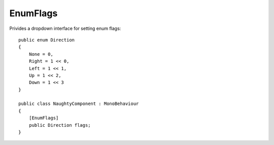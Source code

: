 EnumFlags
=========
Privides a dropdown interface for setting enum flags::

    public enum Direction
    {
        None = 0,
        Right = 1 << 0,
        Left = 1 << 1,
        Up = 1 << 2,
        Down = 1 << 3
    }

    public class NaughtyComponent : MonoBehaviour
    {
        [EnumFlags]
        public Direction flags;
    }

.. image:: ../../images/EnumFlags_Inspector.png
